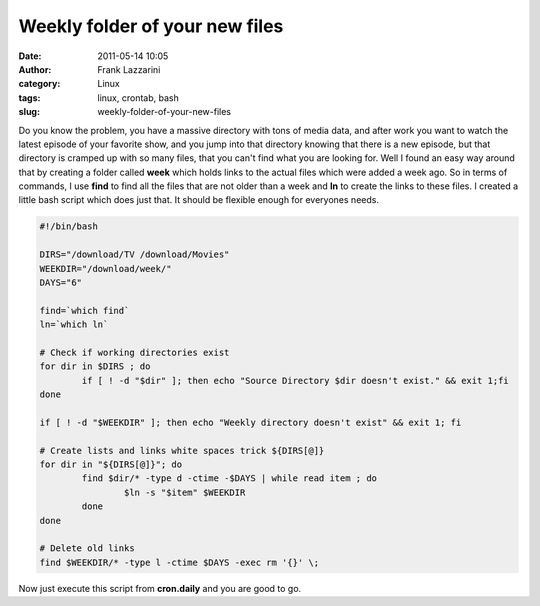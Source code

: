 Weekly folder of your new files
###############################
:date: 2011-05-14 10:05
:author: Frank Lazzarini
:category: Linux
:tags: linux, crontab, bash
:slug: weekly-folder-of-your-new-files

Do you know the problem, you have a massive directory with tons of media
data, and after work you want to watch the latest episode of your
favorite show, and you jump into that directory knowing that there is a
new episode, but that directory is cramped up with so many files, that
you can't find what you are looking for. Well I found an easy way around
that by creating a folder called **week** which holds links to the
actual files which were added a week ago. So in terms of commands, I use
**find** to find all the files that are not older than a week and **ln**
to create the links to these files. I created a little bash script which
does just that. It should be flexible enough for everyones needs.

.. code-block:: bash

    #!/bin/bash

    DIRS="/download/TV /download/Movies"
    WEEKDIR="/download/week/"
    DAYS="6"

    find=`which find`
    ln=`which ln`

    # Check if working directories exist
    for dir in $DIRS ; do
            if [ ! -d "$dir" ]; then echo "Source Directory $dir doesn't exist." && exit 1;fi
    done

    if [ ! -d "$WEEKDIR" ]; then echo "Weekly directory doesn't exist" && exit 1; fi

    # Create lists and links white spaces trick ${DIRS[@]}
    for dir in "${DIRS[@]}"; do
            find $dir/* -type d -ctime -$DAYS | while read item ; do
                    $ln -s "$item" $WEEKDIR
            done
    done

    # Delete old links
    find $WEEKDIR/* -type l -ctime $DAYS -exec rm '{}' \;

Now just execute this script from **cron.daily** and you are good to go.
